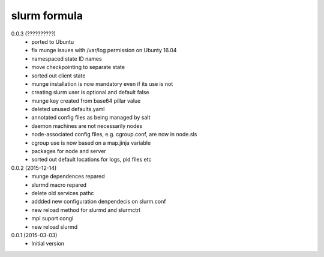 slurm formula
================
0.0.3 (??????????)
 - ported to Ubuntu
 - fix munge issues with /var/log permission on Ubunty 16.04
 - namespaced state ID names
 - move checkpointing to separate state
 - sorted out client state
 - munge installation is now mandatory even if its use is not
 - creating slurm user is optional and default false
 - munge key created from base64 pillar value
 - deleted unused defaults.yaml
 - annotated config files as being managed by salt
 - daemon machines are not necessarily nodes
 - node-associated config files, e.g. cgroup.conf, are now in node.sls
 - cgroup use is now based on a map.jinja variable
 - packages for node and server
 - sorted out default locations for logs, pid files etc
0.0.2 (2015-12-14)
 - munge dependences repared
 - slurmd macro repared
 - delete old services pathc
 - addded new configuration denpendecis on slurm.conf
 - new reload method for slurmd and slurmctrl
 - mpi suport congi
 - new reload slurmd
0.0.1 (2015-03-03)
 - Initial version

